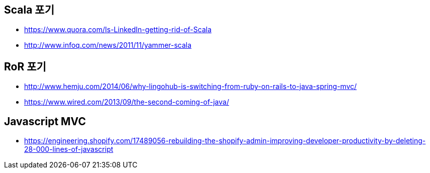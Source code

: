 == Scala 포기
* https://www.quora.com/Is-LinkedIn-getting-rid-of-Scala
* http://www.infoq.com/news/2011/11/yammer-scala

== RoR 포기
* http://www.hemju.com/2014/06/why-lingohub-is-switching-from-ruby-on-rails-to-java-spring-mvc/
* https://www.wired.com/2013/09/the-second-coming-of-java/

== Javascript MVC
* https://engineering.shopify.com/17489056-rebuilding-the-shopify-admin-improving-developer-productivity-by-deleting-28-000-lines-of-javascript
